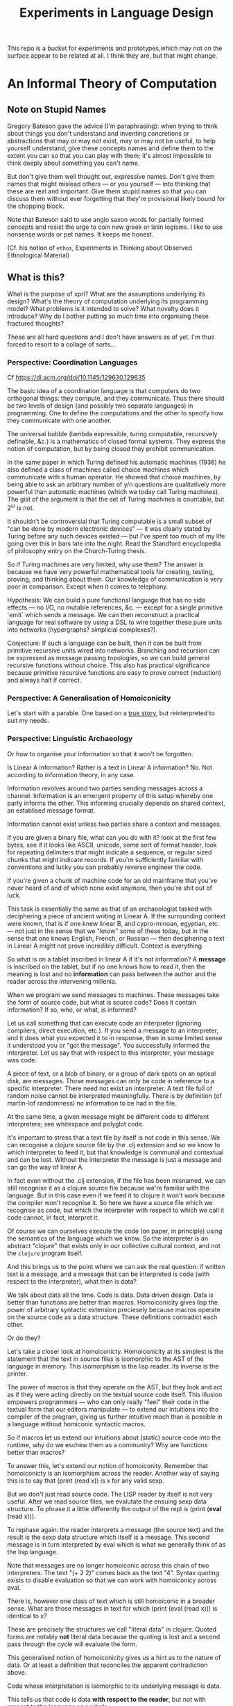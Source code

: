 #+TITLE: Experiments in Language Design

This repo is a bucket for experiments and prototypes,which may not on the
surface appear to be related at all. I think they are, but that might change.

#+TOC: headlines 2

* An Informal Theory of Computation
** Note on Stupid Names
   Gregory Bateson gave the advice (I'm paraphrasing): when trying to think
   about things you don't understand and inventing concretions or abstractions
   that may or may not exist, may or may not be useful, to help yourself
   understand, give these concepts names and define them to the extent you can
   so that you can play with them; it's almost impossible to think deeply about
   something you can't name.

   But don't give them well thought out, expressive names. Don't give them names
   that might mislead others — or you yourself — into thinking that these are
   real and important. Give them stupid names so that you can discuss them
   without ever forgetting that they're provisional likely bound for the
   chopping block.

   Note that Bateson said to use anglo saxon words for partially formed concepts
   and resist the urge to coin new greek or latin logisms. I like to use
   nonsense words or pet names. It keeps me honest.

   (Cf. his notion of ~ethos~, Experiments in Thinking about Observed
   Ethnological Material)
** What is this?
   What is the purpose of xprl? What are the assumptions underlying its design?
   What's the theory of computation underlying its programming model? What
   problems is it intended to solve? What novelty does it introduce? Why do I
   bother putting so much time into organising these fractured thoughts?

   These are all hard questions and I don't have answers as of yet. I'm thus
   forced to resort to a collage of sorts...
*** Perspective: Coordination Languages
    Cf https://dl.acm.org/doi/10.1145/129630.129635

    The basic idea of a coordination language is that computers do two
    orthogonal things: they compute, and they communicate. Thus there should be
    two levels of design (and possibly two separate languages) in
    programming. One to define the computations and the other to specify how
    they communicate with one another.

    The universal bubble (lambda expressible, turing computable, recursively
    definable, &c.) is a mathematics of closed formal systems. They express the
    notion of computation, but by being closed they prohibit communication.

    In the same paper in which Turing defined his automatic machines (1936) he
    also defined a class of machines called choice machines which communicate
    with a human operator. He showed that choice machines, by being able to ask
    an arbitrary number of y/n questions are qualitatively more powerful than
    automatic machines (which we today call Turing machines). The gist of the
    argument is that the set of Turing machines is countable, but 2^ω is not.

    It shouldn't be controversial that Turing computable is a small subset of
    "can be done by modern electronic devices" — it was clearly stated by Turing
    before any such devices existed — but I've spent too much of my life going
    over this in bars late into the night. Read the Standford encyclopedia of
    philosophy entry on the Church-Turing thesis.

    So if Turing machines are very limited, why use them? The answer is because
    we have very powerful mathematical tools for creating, testing, proving, and
    thinking about them. Our knowledge of communication is very poor in
    comparison. Except when it comes to telephony.

    Hypothesis: We can build a pure functional language that has no side
    effects — no I/O, no mutable references, &c. — except for a single primitive
    `emit` which sends a message. We can then reconstruct a practical language
    for real software by using a DSL to wire together these pure units into
    networks (hypergraphs? simplicial complexes?).

    Conjecture: If such a language can be built, then it can be built from
    primitive recursive units wired into networks. Branching and recursion can
    be expressed as message passing topologies, so we can build general
    recursive functions without choice. This also has practical significance
    because primitive recursive functions are easy to prove correct (induction)
    and always halt if correct.
*** Perspective: A Generalisation of Homoiconicity
    Let's start with a parable. One based on a [[https://news.ycombinator.com/item?id=11939851][true story]], but reinterpreted to
    suit my needs.

*** Perspective: Linguistic Archaeology
    Or how to organise your information so that it won't be forgotten.

    Is Linear A information? Rather is a text in Linear A information?  No. Not
    according to information theory, in any case.

    Information revolves around two parties sending messages across a
    channel. Information is an emergent property of this setup whereby one party
    informs the other. This informing crucially depends on shared context, an
    establised message format.

    Information cannot exist unless two parties share a context and messages.

    If you are given a binary file, what can you do with it? look at the first few
    bytes, see if it looks like ASCII, unicode, some sort of format header, look for
    repeating delimiters that might indicate a sequence, or regular sized chunks
    that might indicate records. If you're sufficiently familiar with conventions
    and lucky you can probably reverse engineer the code.

    If you're given a chunk of machine code for an old mainframe that you've
    never heard of and of which none exist anymore, then you're shit out of
    luck.

    This task is essentially the same as that of an archaeologist tasked with
    deciphering a piece of ancient writing in Linear A. If the surrounding
    context were known, that is if one knew linear B, and cypro-minoan, egyptian,
    etc. — not just in the sense that we "know" some of these today, but in the
    sense that one knows English, French, or Russian — then deciphering a text in
    Linear A might not prove incredibly difficult. Context is everything.

    So what is on a tablet inscribed in linear A if it's not information? A
    *message* is inscribed on the tablet, but if no one knows how to read it,
    then the meaning is lost and no *information* can pass between the author and
    the reader across the intervening millenia.

    When we program we send messages to machines. These messages take the form of
    source code, but what is source code? Does it contain information? If so,
    who, or what, is informed?

    Let us call something that can execute code an interpreter (ignoring
    compilers, direct execution, etc.). If you send a message to an interpreter,
    and it does what you expected it to in response, then in some limited sense
    it understood you or "got the message". You successfully informed the
    interpreter. Let us say that with respect to this interpreter, your message
    was code.

    A piece of text, or a blob of binary, or a group of dark spots on an optical
    disk, are messages. Those messages can only be code in reference to a specific
    interpreter. There need not exist an interpreter. A text file full of random
    noise cannot be interpreted meaningfully. There is by definition (of
    martin-lof randomness) no information to be had in the file.

    At the same time, a given message might be different code to different
    interpreters; see whitespace and polyglot code.

    It's important to stress that a text file by itself is not code in this
    sense. We can recognise a clojure source file by the .clj extension and so we
    know to which interpreter to feed it, but that knowledge is communal and
    contextual and can be lost. Without the interpreter the message is just a
    message and can go the way of linear A.

    In fact even without the .clj extension, if the file has been misnamed, we
    can still recognise it as a clojure source file because we're familiar with
    the language. But in this case even if we feed it to clojure it won't work
    because the compiler won't recognise it. So here we have a source file which
    we recognise as code, but which the interpreter with respect to which we call
    it code cannot, in fact, interpret it.

    Of course we can ourselves execute the code (on paper, in principle) using
    the semantics of the language which we know. So the interpreter is an
    abstract "clojure" that exists only in our collective cultural context, and
    not the =clojure= program itself.

    And this brings us to the point where we can ask the real question: if
    written text is a message, and a message that can be interpreted is code
    (with respect to the interpreter), what then is data?

    We talk about data all the time. Code is data. Data driven design. Data is
    better than functions are better than macros. Homoiconicity gives lisp the
    power of arbitrary syntactic extension preciesely because macros operate on
    the source code as a data structure. These definitions contradict each
    other.

    Or do they?

    Let's take a closer look at homoiconicty. Homoiconicity at its simplest is
    the statement that the text in source files is isomorphic to the AST of the
    language in memory. This isomorphism is the lisp reader. Its inverse is the
    printer.

    The power of macros is that they operate on the AST, but they look and act as
    if they were acting directly on the textual source code itself. This illusion
    empowers programmers — who can only really "feel" their code in the textual
    form that our editors manipulate — to extend our intuitions into the compiler
    of the program, giving us further intuitive reach than is possible in a
    language without homiconic syntactic macros.

    So if macros let us extend our intuitions about (static) source code into the
    runtime, why do we eschew them as a community? Why are functions better than
    macros?

    To answer this, let's extend our notion of homoiconity. Remember that
    homoiconicty is an isomorphism across the reader. Another way of saying this
    is to say that (print (read x)) is x for any valid sexp.

    But we don't just read source code. The LISP reader by itself is not very
    useful. After we read source files, we evalutate the ensuing sexp data
    structure. To phrase it a little differently the output of the repl is
    (print (*eval* (read x))).

    To rephase again: the reader interprets a message (the source text) and the
    result is the sexp data structure which itself is a message. This second
    message is in turn interpreted by eval which is what we generally think of as
    the lisp language.

    Note that messages are no longer homoiconic across this chain of two
    interpreters. The text "(+ 2 2)" comes back as the text "4". Syntax quoting
    exists to disable evaluation so that we can work with homoiconicy across
    eval.

    There is, however one class of text which is still homoiconic in a broader
    sense. What are those messages in text for which (print (eval (read x))) is
    identical to x?

    These are precisely the structures we call "literal data" in clojure. Quoted
    forms are notably *not* literal data because the quoting is lost and a second
    pass through the cycle will evaluate the form.

    This generalised notion of homoiconicity gives us a hint as to the nature of
    data. Or at least a definition that reconciles the apparent contradiction
    above.

    Code whose interpretation is isomorphic to its underlying message is data.

    This tells us that code is data *with respect to the reader*, but not with
    respect to the language as a whole.

    data is better than functions are better than macros because data (with
    respect to the repl) lets us extend our intuitions about textual source into
    the runtime in the same way that macros allow us to extend it into compile
    time, and functions work on data with respect to the repl, but are
    themselves not data with respect to the repl (though they are data with
    respect to the reader which allows macros to act on functions as functions
    act on literal data).

    This feels like semantic nitpicking until we rephrase the fundamental problem
    of programming (to paraphrase Dijkstra) as "knowing what is going to happen
    at runtime — given that the actual code executing is written not by a human
    but by another program (a compiler) — in terms of the textual code that we
    actually write".

    Being able to manipulate (and understand) the physical execution via a true
    isopmorphism with the text we write gives us an unparalleled avenue of attack
    on this problem. Data driven design is a qualitative improvement in a way
    that transcends all the petty bickering about so called programming paradigms
    (which are at best ideologies and all too often dogmata).

    So code can be data, functions can be code, and data can be better than
    functions. You just have to realise that the meaning of the terms code and
    data is not well defined without reference to an interpreter.

    To confuse matters even more, a message can be code with respect to two
    interpreters but only be data with respect to one of them. And the
    interpretation of a message need have nothing to do with the intentions of
    the author (cf. Roland Barthes 1967).

    Something decidedly less black and white than Barthes seems necessary to
    really understand this.

    Barthes holds that to give full creative autonomy of interpretation to the
    reader, one must let the author die, but of course it's more subtle than
    that.

    The author creates a text and (presumably) intends it to have a meaning. The
    text is transmitted, the meaning is not. The reader gets the text and infers
    a meaning by reading it.

    Traditional literary theory holds that one should look to the life, opinions,
    actions, etc. of the author when reading a text so as to try and infer the
    author's intended meaning.

    Post modern reading involves reading the text in and of itself — an act which
    is of course impossible because you cannot read except from the context of
    your own life and consciousness — and let the meaning come as it will.

    I think that we have to be schitzophrenic about it. We need to maintain
    simultaneous opinions about what we think the author meant from the context
    of their life, and what the author meant (or to further confuse matters what
    the text itself "means") from the text alone. These opinions will, in
    general, contradict each other. In a sense both will be true, in another
    sense neither will be true.

    All we can hope to do is contrast the different readings and make a call in a
    given context.

    — Aside on self description and indefinite archiving —

    Self description in this framework is ill defined. Description implies
    communication which is only possible through shared context. So you would
    need either a universal context, which is impossible, or a message combined
    with an interpreter that is capable of building a context in which to
    communicate from scratch. A feat which may or may not be possible. Maybe
    scratch isn't necessary, maybe lincos was onto something.

    Maintaining contextual consistency through the ages allows archaeologists to
    bring dead cultures back in a somewhat hollow form. To really understand a
    message, you need to keep a body of native speakers — or contextual natives —
    around. I don't know how long that can be possible.
**** Example of losing context
     Sets, lists, maps (set theoretic functions) are very basic and seem like
     they will never go away. If that's not a universal basis on which to build a
     future proof semantics, what is?

     100 years ago log tables were the primary means of computation. They were
     considered indispensible to the point that sci fi into the 60s still assumed
     space ships would have log tables that you would use to program the ship's
     computer (Spaceman Jones).

     Log tables have ceased to exist. Computers are so fast that we directly
     compute quantities from power series. Often without using logarithms at
     all. This would have been inconceivable in the past.

     Besides, ZFC is an ugly theory. You need choice to do many basic things, it
     leaves the continuum unsettled, it's just not a satisfying theory by many
     criteria. Assuming that it's too fundamental to be replaced is a failure of
     imagination.

     That said, future archaeologists will know that we used sets and maps
     and the rest and there will be books on the subject for historians of
     technology.

     It's the trail of context that needs to be maintained. Universality is a
     myth. Gödel proved that in 1931, but it still hasn't sunk in.
*** Perspective: Entropy (Cybernetics)
    A message is a thing given or received. Being a message is orthogonal to the
    idea of information.

    Remember that information is a probabilistic notion. The information in a
    message is the negative of its entropy, the unliklihood of its occurance.

    But probability is not an ontological notion. Probability is an
    epistemological proposition (Cf Jaynes 2003).

    So whether there is information to be had in a message or not, is a matter of
    context, a question of who receives the message.

    The entire field of cryptography can only exist because of this contextuality
    of information.

    What is the distribution from which messages are drawn? what does it mean for
    one message to be more likely than another? to have greater entropy? It means
    that given a prior, that is a given state of knowledge about the world, there
    are more configurations of the world leading to one message than another.

    That prior is exactly what I mean by context.

    Thermodynamics tells us that within a closed system, entropy always increases
    in the long run. That is to say that for any prior distribution (context),
    the posterior under observation of the system will approach the uniform in
    measure (this could use a lot more rigour) over the long haul.

    A Turing machine (going back to Turing (1936)) is a closed system. This point
    is often glossed over in CS classes and textbooks, but is incredibly
    important. See Wegner (1997) and Hewitt (2007).

    We take the perspective that a Turing machine is an information processing
    device — in the language of Weiner or Shannon which are close enough for our
    purposes to each other — and being a closed system, is a leaky information
    processing system.

    A Turing machine receives messages (input placed on the tape before running
    the machine) and emit messages (the state of the tape on completion). If the
    action of the Turing machine is invertible, that is the Turing machine
    defines an isomorphism from its input set to its output set, then the signal
    of output messages have the same entropy as the input. In all other cases,
    the entropy of the output must be strictly greater than that of the input. In
    other words, information is lost in interpretation by a Turing machine.

    This loss of information is independent of context. More precisely,
    information is lost no matter the context from which you define it. But the
    degree of loss may vary.

    But the Earth is not a closed system, and neither is anything on it except in
    certain, very artificial, situations.

    When you look up a word in a dictionary, you are reducing entropy. If that
    dictionary is on a website then the system of you, plus computer program,
    plus intervening network experiences an increase in information. But
    communication requires energy, which disipates as heat, so there is no
    violation of thermodynamics.

    This leads us to the inescapable conclusion that communication creates open
    systems and so a system of communicating components is something strictly
    more than a Turing machine.

    This observation isn't new, but it's widely dismissed as irrelevant. I hope
    to convince you otherwise.
*** Perspective: Special Relativity
    - Note taken on [2022-09-24 Sat 18:47] \\
      Originally dates [2020-05-12 Tue] in my notes
    On an interstellar scale, consensus is not possible in any practical
    fashion.

    This is a trivial consequnece of special relativity. It is not only
    possible, but necessary, that different observers will observe different
    sequences of events. Those sequences will often contradict each other in the
    short term, but both observers will nevertheless be correct.

    So what can we do? Current solutions like paxos, raft, etc. work by builing
    consensus via coordinated communication. They guarantee that eventually
    everyone will agree, but they make no promises (because they can't) about
    how long it will take for such consensus to arise.

    Spanner, and other "reengineer the universe" style solutions build a frame
    of coordinates that spans the entire planet and using atomic clocks and gps
    impose a total order on all events happening on the earth. Again, this is a
    form of consensus in the long run, with a blind spot trailing ever so
    slightly into the past. If you're running a server in Singapore, and you are
    sent messages from Sydney and London at about the same time (though
    according to the atomic clocks, the London message was first) you'll
    probably receive the packet from Sydney first, and so there will be an
    interval of time in which you are inconsistent with the total ordering of
    the system simply because messages travel at finite speed.

    On the earth this isn't much of a problem, since that trailing blind spot is
    from about a second ago to now. That's not much time. But what happens if we
    expand the network to include the moon? Mars? The moon is over a second away
    at the speed of light. Mars can be more than twenty minutes away. That means
    that the trailing blind spot will be at least 45 minutes for a network
    spanning the earth and mars if it only takes one round trip to agree to
    things. If you have a spanner like system, you can broadcast and get best
    effort consistency in 20 or so minutes, but you won't know they know until
    at least one round trip.

    Let's make it harder. Imagine we send a ship to another star. If that star
    is 60 light years away, then as the ship travels, round trip time will
    increase until it reaches 120 years. If you won't get acknowledgement of
    delivery for over 100 years, then you may as well never get it. Concensus
    becomes completely impossible, all that can be done is informing.

    So instead of tcp, we'll simply need to send a continuous stream of data and
    listen to one coming back.

    Now imagine this ship comes back. It's own web will have diverged
    significantly from ours, but because of the streaming updates back and forth
    there will be cross links. Once the two webs are brought physically close
    together it should be as if they were never apart. The network needs to be
    amorphous in this sense that pieces can break off, evolve in isolation, and
    then reconnect.

    If the network is robust — at the highest level of content, not just at the
    wiring level — to continuous changes in topology, then being connected all
    the time will become a less pressing concern. Going through a tunnel
    shouldn't break anything, being cut off from the outside world by censors
    should be equivalent to a lag in updates, instead of the current situation
    of only having access to anything when you find a hole in the firewall.

*** Interpretation all the way down
**** Notes adapted from [2020-01-06 Mon] on paper
     Data is not a well defined term and I'm going to try and avoid using it for
     the moment. Is this possible?

     What is an inscription on a tablet? Let's call it a message for lack of a
     better word. How do we know it's a message and not a natural phenomenon? or
     an unlikely outcome of random noise? We don't. Intention comes right from
     the start: a message is something intended to be read. Intended to convey
     meaning. The author of a message meant something by it.

     So we need another concept for an artifact — an inscription, a shape, a
     sound, &c. — that *might* be a message, or might not. For now, let's call
     this a text. Not a good word, but I've got nothing else; signal, sign,
     etc. are loaded terms nowadays.

     Can anything be a message? If so, do we even need a word for something that
     might be one?

     A message only exists if a producer and a receiver share enough context to
     make communication possible.

     So before we can have messages, we need agents with the intent to
     communicate.

     Two sentient agents can communicate. This is an observation, not a
     definition.

     But what does it mean to communicate with a machine?

     If you send a message (from your point of view) to a machine and it behaves
     in an expected manner, then you can say that the machine interpreted your
     message correctly. Or maybe that with respect to that interpreter (machine),
     your message is code.

     A message that means something to someone is different from one which does
     not.

     We should likely relax this condition to say that if you send a message to a
     machine and it does *something*, then it interpreted your message (somehow).

     Correctness is not a notion applicable to communication in general.

     Is correctness essential to the notion of code? The rationalist tradition
     would say yes, after all the word 'code' orginally referred to a collection
     of laws in old French (though prior to that, codex just means 'book' in
     Latin).

     Most computer code is not correct in the sense of being not even wrong. So I
     think it's a mistake to equate computer code with formal systems of any kind
     when thinking of practice.

     What do we call a message that you can interpret meaningfully? Meaningful
     (to you)?

     It's important to consider that the meaning intended by the producer of a
     message, and the meaning interpreted by the receiver need not have anything
     to do with one another. In fact one end, or the other (or both?) might not
     assign any meaning at all.

     So Barthes put it too strong: the author isn't dead, they're just another
     reader (of their own message).
**** Theory
     Data is the medium in which computation can occur.

     A message which causes an interpreter to do something is code. That
     something might be a side effect, or it might be a computation.

     It's important to see that from this point of view, computation is just
     another kind of effect we can have on the world. It is a form of doing. It
     just has much nicer mathematical structure than most other kinds of effect.

     That which is done by an interpreter, given a message, *is*, in some sense,
     the meaning assigned to that message by an interpreter. Meaning is use.

     Literal data are precisely those messages which pass through an interpreter
     without causing it to do anything. Semantic roughage. Sort of. Think of the
     machine that draws letters in the sand. There is a sense in which unicode
     chars are literal data, but equally a sense in which they are code. This is
     a point for further consideration elsewhere.

     For now, let's just consider literal data as a subset of (digital) data.

     Notably, since literal data passes through an interpreter without causing it
     to do anything in particular, literal data is not code, and so the
     interpreter assigns no meaning to it.

     (Literal) Data is purely syntactic. Semantics are external to it.

     The fact of the existence of literal data says something about a shared
     structure between the data and the interpreter which emits it unchanged.

     Note that the meaning that the producer of code assigns to it does not
     necessarily have anything to do with the meaning assigned to it by a given
     interpreter (though it may be important to others).

     A symbol, say `identity`, is a message that refers to a form, that is, to
     another message `(fn [x] x)`.

     A form which is intended to invoke a function referred to by a symbol, say
     `(identity 1)`, indicates by the grammatical position of `identity` —
     invocation position — that `identity` is in turn to be treated as an
     interpreter.

     (eval (identity 1)) <=> (apply (eval identity) (map eval [1]))

     The repl is an interpreter that interprets some parts of messages as
     interpreters and other parts as messages to those interpreters.

     But this process must bottom out. At some level, messages must *be*
     interpreters.

     Put differently, messages, being data, are inert. S-expressions, being
     *literal data* to the lisp reader are, furthermore, devoid of
     meaning. Meaning is assigned to the sexps by `eval`, which is the most
     important interpreter in a lisp.

     Code by itself — be it a string, or a forest of sexps — does nothing, means
     nothing. It is inert. It must be interpreted.

     `eval` in lisp serves two distinct purposes. It provides the grammar of
     lisp, which is to say that it decides which forms are the be considered
     interpreters, and which messages, and it transforms inert code into an
     active interpreter.

     This initial spark is magical. It is the difference between computers and
     all media that came before.

     This vivification of inert code into a reactive mechanism is not akin to
     compilation. A compiler is, in principle, a pure function that transforms
     one representation of computer code (text, sexps, etc.) into another (byte
     code, machine code, et al.).

     Compilation is often part of the action which transforms text into a living
     process, but it's not the magic.

     I keep saying magic, but really it's rather banal. At some point, you reach
     circuits which interpret messages directly into physical activity. You don't
     need interpreters all the way down. It just looks that way to people raised
     in modern platforms like the web.

     Does `eval` have to be singular? Is there any reason to restrict the set of
     meta-interpreters, the set of language defining interpreters, to a single
     thing?

     Why can't a single runtime platform accept messages in any format, so long
     as those messages are tagged in some way such that the runtime can deduce
     how to interpret them?
**** Practice
     What I'm calling an interpreter might better be called an executor, but
     interpretation has a meaning beyond Steele and Sussman's art.

     The difference between compilers and interpreters, for our purposes, is that
     compilers are pure functions, that is they are computations that operate in
     and on data, whereas interpreters take action based on their input. Real
     action in the (possibly digital) world.

     In particular, a compiler itself needs to be interpreted, it's just a
     program.

     This is obfuscated because compilers are generally executables, which just
     means that the operating system knows how to interpret them.
*** Holons and Holarchy
* A Language to Play with Theories
** Desiderata
   What do I want from an ideal language for playing with computing machinery?
*** Residential
    It's not a language I want, per se, it's an environment. A tightly coupled
    system of language-editor-tools that could potentially replace both emacs
    and the web browser.
*** Self sandboxing
    If units of execution are permitted no side effect, no mutations, no
    syscalls, no i/o except the arguments they recieve (as messages) and the
    messages they emit, then a runtime can look at (a subset of) a program and
    know what data can enter it, and where data leaving it might go.

    Thus a sandbox is just a program that runs another program (akin to a macro)
    which restricts access to certain information, or prevents leakage to
    untrusted locations.

    I'm mixing notions from service meshes into the program logic. But
    programming istio is an unmitigated clusterfuck, so if you can get those
    kinds of benefits using application code, and maintain the same boundaries
    between concerns, why shouldn't you?

    The ideal end state is to get a level of sandboxing that we can trust are as
    isolated as k8s pods but are (potentially) running in the same memory
    space.

    That will open up the door to using untrusted third party code safely, and
    more generally remixing applications freely: if I want to use code that
    assumes it's running in some specific context, I can mock that context and
    use the code in ways it was never intended to be.

    This is getting into potentially litigious territory, but I want to be able
    to override the default behaviour of apps on my phone without touching their
    source code. I want to be able to take a component from site A, another from
    site B, and a third of my own and combine them into a dashboard to suit my
    own purposes. Liberty is control over your own life.
*** Fully reflective
    Think Emacs, complete with the ability to override `self-insert-command` and
    brick everything.

    That brings up some interesting questions about undo (should you be allowed
    to break undo? can that be undone? how?) or at least restarting from a known
    state.
** Skepticism
   Which structures and patterns are useful, and which are just habit?
*** Dynamic Linking
    I got this idea originally from the [[https://www.unisonweb.org/][Unison]] language, but this is my
    interpretation and any faults herein are my own.

    A codebase is shared mutable state between developers. Uncoordinated
    changes by different developers, or by individuals at different points in
    time are the cause of a large class of bugs (git catches some of these as
    merge conflicts, but not all).

    I want to be able to modify code without fear of breaking anything I don't
    touch. If no existing code can change, then no existing functionality can
    break.

    In particular, this means that dynamic linking is unacceptable. The promise
    of dynamic linking is that bug fixes, security updates, and performance
    boosts will automagically trickle into your code as your dependencies
    release minor updates. The problem, of course, is that along with these
    come new bugs and breaking changes. We have a parallel with iatrogenics
    that puts us at the mercy of the gung-ho.

    Let's not forget that the real impetus that drove dynamic linking to become
    the standard was the fact that old machines didn't have enough drum or core
    space to hold much, so pieces had to be continually swapped in and
    out. That just isn't the case anymore.

    There's a synthesis of static and dynamic linking that I think gives us the
    best of both worlds. Given a reference by value scheme we can link code just
    as we do now, allowing shared libraries and small updates, but the links
    aren't symbols to be dumbly matched at runtime, they're unique references to
    specific bits of code that change if the code changes (think infinitely long
    hashes).

    But we still have to address the issue of updates. Security updates aren't
    going to go away anytime soon, so there needs to be a way to update large
    codebases wholesale.

    But given these references are explicit, a tool can scan and index
    them. Thus given a new version of some function, say SSL_do_handshake from
    openssl, the tooling can scan the entire codebase and say "These 7,453
    lines of code will be modified by this update, do you want to continue?".

    That sounds horrible, but is it worse than changing those 7000 loc and not
    even knowing it?
*** Types
    There are two ways in which the word "type" is used in programming.

    The first are the types in C, llvm, etc. which are just tags on chunks of
    bits. Given two machine words, how do you know that one is to be interpreted
    an an interger and the other as a sequence of unicode characters? You
    don't. To the hardware they're just words.

    The semantics (A is a long, B is a double) are separate from the syntax (the
    bitseqs themselves) by design. That was the entire goal of the Hilbertian
    formalist program, after all.

    But the idea that these types (semantics) need to be static is incidental
    baggage we're still carrying from the days when machine code had to be
    stored on and read off of punch cards, or a drum; there simply wasn't space
    to store words about words.

    It's not especially hard to write a program that looks at pairs of words and
    has a hard coded semantics — definitions must end somewhere — that uses the
    first word to know what to do with the second dynamically at runtime. It
    would double the size of the program in memory, but for many applications
    that's a non-issue.

    JIT compiling makes the proposition even simpler. As long as the runtime can
    figure out what words mean before passing code to the JIT, then the actual
    machine code being executed can be incredibly fast (this, and heavy caching,
    is the secret to Julia's impressive performance).

    The other use of "types" is to refer to type systems of the Hindley-Milner
    variety, and their descendents.

    These, frankly, don't interest me. Gödel showed that no such system can ever
    be expressive enough to encompass arithmetic, let alone the things I want to
    work with.

    The retort to Gödel currently in vogue is that any Gödelian proposition can
    be added to the system so that we can create a tower via iteration
    expressing whatever we want to express (this argument is ignorant of
    transfinite set theory, but let's leave that aside for now), thus solving
    incompleteness.

    Furthermore, consistency can be achieved via a tower of meta languages,
    where each one proves the one below it to be consistent (assuming it itself
    is consistent). This is an induction argument that can never have a base
    case, so it's fallacious, but in practice it actually works out pretty
    well. The meta languages get simpler and simpler until we're convinced they
    have to be consistent (or sometimes we can prove them consistent by other
    means).

    This is a lot of work. It's so much work that most people don't bother to do
    it properly. And if you're writing software whose greatest danger is
    someone's web browser crashing, it's simply not worth the effort.

    Don't get me wrong, if you're writing air traffic control software, or an
    autopilot for a car, you'd damn well better prove your software correct.

    But that's a small fraction of software, for most programs, proofs of
    correctness amount to Adams' 42.

    I'm also not convinced that logic is the most effective way to prove
    programs correct. In no other endeavour is logic used to construct proofs.
    Logic is a method of formalising proofs that already exist. And "formal" is
    a target that has been moving for over 5000 years.

    But I don't have anything better as of yet.
*** The Stack
    The modern callstack and the prevalence of stack machines when defining
    languages has its origin in Dijkstra's Notes on Structured Programming
    (1970). (Cf. ALGOL 60, Interlisp-D, Forth,... Dijkstra didn't invent the use
    of stacks, but rather the modern paradigm of stack traces).

    Dijkstra's goal was to achieve a one to one correspondance between the text
    of the program and the instructions being executed in the hardware. He
    managed to do this with extreme elegance using just a stack and a couple of
    counters. It signaled certain death for the goto statement.

    And the stack works brilliantly for sequential, synchronous code. It works
    so well that stacks ops are part of the instruction set of modern chips, and
    students leave university thinking that stacks are an inherent part of
    programming languages.

    The problem, though, is that they suck at concurrency, especially in the
    face of asynchronicity.

    The problem is obvious if you ever worked in javascript pre ES6. It's
    also apparent in Rust's red/blue function kerfuffle when you realise the
    difference between red and blue is that one uses the stack and the other
    uses a scheduler / event loop.

    The program always needs to know where to go next, in particular functions
    need to know where to return to, but do we need to store this information on
    the stack?

    React is playing with the idea of virtualising the stack because when you
    have hundreds of ui tasks going on asyncronously and you want to interrupt,
    reorder, and resume them, when you need to modify or cancel them on the fly,
    then you need a different data structure.

    The early versions of Akka had a great hack to use the stack where is was
    beneficial and then blow it away: an actor would proceed like a normal
    function calling functions, until it hits a send call. Send would just build
    the current continuation, and throw an exception containing that
    continuation, the message, and the receiver. The scheduler catches that
    exception, queues the message and loops back. I always admired the
    cleverness of this approach.

    But concretely. I hypothesise that if we rethink the stack abstraction we
    can have asyncronous code that looks synchronous. Async/await without the
    keywords and dual nature.

    It should also help optimisers that want to reorder larger chunks of a
    program, or automatic parallelisation.

    Cf. Interlisp's "spaghetti stack" (actually a tree), which was manipulable
    as a first class data structure at runtime, allowing coroutining,
    continuations, backtracking, and other control flow operations to be
    implemented as library features. Try adding [[https://wiki.openjdk.org/display/loom/Main][coroutines to Java]]...

    Cf. core.async
*** Function, Proceedures, Coroutines, and Transducers
    Are function a good fundamental unit for programming?

    Can you guess what I think?

    Example: is (get m k) a pure function (clojure semantics, not a trick
    question)?

    The answer depends on whether you consider `nil` a first class thing.

    Hoare's null pointer blunder is due, at the end of the day, to the fact that
    (get m k) often has nothing meaningful to return. If k is not in m then
    there is no answer. But by the semantics of function calls, something must
    be returned. And so we reify nothing into null, nil, None,
    NotFoundException, etc..

    Type theory gives you a way of reifying nothing without the danger of null
    references, but it's still just a kludge to fix an older kludge.

    Why can't (get m k) just not return anything if it has nothing to return?

    Because functions always return a value. In set theory a function has a
    value for valid input, type theory lets you enforce this, but what is a
    reasonable k in (get m k)? Any value is a valid key, so should be part of
    the domain, but m is a finite map, so almost all inputs yield no valid
    output.

    So get is really a partial function whose domain depends on its first
    argument.

    Now what about `when`?

    Can we build a language that just short circuits instead of returning a
    reified nothing? Do nothing, don't say "nothing". `when` sends a message
    somewhere if its predicate comes back true, and if it comes back false, the
    current fibre of execution just dies and unwinds.

    If we add a mechanism to catch this unwinding, then we can build `if` from
    `when` and (get m k default) from (get m k). But by default it just unwinds
    all the way to the runtime and something else gets scheduled.

    So under the hood, these "functions" are proceedures that might jump to the
    return pointer when they finish, or might just `GOTO HALT`. Weird, but still
    structured in its own way.

    We now have "functions" that return zero or one value to the caller. Why
    stop there? A transducer is just such a "function" that passes on zero or
    more values for every input. It doesn't quite return to the caller, but
    we'll come back to that.

    Orthogonal issues: to whom to we "return" these values? and when?

    Conjecture: if we get the whom right, then when ceases to matter. This will
    take some justification in a separate point (see [[*The Myth of Synchoronicity][The Myth of Synchoronicity]]).

    A coroutine is a proceedure (aka routine) which decides for itself where
    control goes next. Instead of a call stack which decides what "return" means
    for you, (symmetric) coroutines end in a (yield X value) statement which
    says "send this value to X and give it control".

    I'm still trying to work out what a persistent (ie stateless) coroutine
    would look like at the assembly level. I'm pretty sure I want the solution
    to this problem, but it's not trivial and until I hit the point where I 100%
    need it, it only gets background thought privileges.

    Now take a toy program like
    =(fn [k] (let [v (get m k)] (when (even? v) (* v v))))=
    This says given a `k`, look it up and get back a (presumably) number, if
    it's even square it.

    What does (let [v (get m k)]) actually do? Is m local? does get park and
    wait for a remote server?

    It shouldn't matter. If we have control over where functions return, then
    `let` tells `get` send a value back to "here" (label?, call_cc()?), `get`
    then gets control and goes about its business. If it parks, `let` will be
    none the wiser, so long as `get` passes on the corrent place to yield the
    eventual value.

    So if `get` finds a value to return that value finds its way back to the
    let statement which binds it to the name `v`, and control moves on to the
    body of `let`. Similarly if `when` decides to pass on control to its body
    then eventually `*` is passed `v` twice, does whatever it does and sends
    it's value to ???

    That's a good question. `*` should inherit its return pointer from `when`
    which inherits it from `let`, which in this case gets it off the return
    stack since we're invoking the `let` as the body of a function.

    Thus we get standard stack based funcall semantics even if get (and `even?`)
    actually have to park and wait for data. We have async handling without
    red/blue dichotomy or confusing keywords.

    But notice that we also get short circuiting. If `(get m k)` returns
    nothing, then we don't need to test `(even? nil)` because the computation
    just ends at `get`. We get a cheaper version of nil punning with no risk of
    using a null pointer because there is no null pointer. "nil" isn't a
    thing. We return nothing, not "nothing".

    But what if `m` is a multimap and `(get m k)` returns multiple values?

    N.B.: what follows is still actively in churn and I might consider it
    idiotic next week.

    One option is to require the programmer to have known that `m` was a
    multimap to begin with and plan for a collection at all points downstream.

    But blaming the user is too easy.

    A better option might be to fork the computation. Remember that coroutines
    are persistent and stateless, so each value `get` returns flows through the
    rest of computation (possibly in parallel) resulting in multiple return
    values getting passed back to the outermost caller. Note that this doesn't
    return a collection, if returns multiple values.

    If not everything returned from `get` is even, then the `when` statement
    acts like a `filter` transducer.

    This whole way of thinking about multiple return is inspired by transducers,
    but with immutability enforced at the lowest levels, these are all trivially
    parallelisable transductions.

    So multiple returns cause the computation to fork, nodes in the
    computational topology get replaced by lists of nodes (we should preserve
    order of messages even as things fork).

    This swelling of fibres of execution needs to be balanced by some form of
    joining. Aggregations like reduce are natural join points in the topology,
    but there won't always be a foldy step at the end, How to deal with this
    forking phenomenon in general needs more thought.

    Let's push a little further: is it reasonable to allow a "function" as
    defined above to only return to a single place? What if it has multiple
    messages (return values) that are fundamentally different and should go
    different places?

    As a practical example, how do you implement eval without mutability? Eval
    needs to keep a context of evaluation around (to store `def`ed things), but
    it also needs to return values to its caller. In a repl, eval must both send
    a message back to itself (recursively), and send a separate message to
    print. It can emit a pair, but then something downstream needs to split that
    pair and do two different things with it.

    Current idea: replace `yieldto` with `emit` but have a special form `fork`
    which takes zero or more emit statements. This is a low level construct that
    I don't see a way to avoid, but if it creeps its way into quotidian
    development, the language might be a failure. I'm not really sure yet.
*** The Myth of Synchoronicity
    What is the meaning of `async` in contemporary programming languages?
    It's a negative, and so only makes sense in relation to that which it's
    negating. Is there such a thing as `sync` to give it meaning? I happen to
    think it's as relic of legacy and habit.

    Show me a syncronous instruction in a computer. Even assembly verbs take
    different amounts of time. There's a huge difference between add and div,
    but the same instruction always takes the same amount of time, right? What
    about add with args on in registers, vs add with args on the heap? Does the
    cache hit or miss? Is the system paused for GC?

    All sync really means is "while I'm waiting, nobody else can use the
    cpu". And in that sense, sync must die.

    So does this mean we can't meet hard real time requirements? Not at all. A
    program that assumes the cache will always hit is going to miss hard
    deadlines. A properly written real time program knows that even if the cache
    misses and everything possible goes wrong, the worst case bound is still
    acceptable.

    The goal is to bound the worst case, and the more we can do while waiting
    the better.

    Admittedly reasoning about async programs is harder because it's harder to
    pretend we know things we don't, and the scheduler brings in its own
    dynamics. But in the end, the more we admit the limits of our knowledge and
    work within them, the more reliable systems will be.
*** Start counting at 1
    The idea that real programmers start counting at zero comes from two
    related conflations. A conflation of cardinal and ordinal numbers, and a
    conflation of lists with allocated memory.

    When we learn to count in school we learn to start at 1. This is the first
    wug, this is the second wug, and so on... There is no zeroeth wug, but
    there can be zero wugs. That's the distinction between cardinality (the
    number of things in a set) and ordinality (the rank of something in a
    queue).

    Are array indicies cardinal numbers or ordinal numbers? That, like so much
    else in life, depends on the context. If you know that an array is a pair
    and you want to access the second element, then the index is ordinal. We
    want the second element, not the first element as there is no zeroeth
    element.

    But arrays aren't just lists. In modern computer architectures, memory is
    abstracted away as an enormous array. Everything you store has an address
    in this array, and we have to perform computations to find those addresses
    (which are really indicies).

    Say you have a pointer p to a struct {int32, int32, String} where we know
    that the second int is the length of the String (char array). The length of
    the string, say n,  is \*(p+4) and the String itself is n bytes starting at
    \*(p+8).

    Now we're doing arithmetic with array indicies. So in this case we're
    treating array indicies as cardinal numbers (you can define arithmetic on
    ordinals, but only set theorists ever do that).

    So why do real programmers start counting at zero? That's because if you're
    treating indicies as cardinal numbers, then you want the first thing (no
    offset) to be \*(p+0).

    Take Dijkstra's famous argument regarding for (i=0; i<N; i++) {.... This
    basically avoids having to fiddle with end conditions when concatenating
    arrays. Again this is about computing indicies and offsets.

    In the language being designed, there are only names and values. There are
    no explicit places. You can't say "find where x is stored and then give
    bytes ...", you can only refer to values that you know, or things whose
    names you know.

    Pointer arithmetic is out, so the need to facilitate it is gone.

    As for Dijkstra's example, modern languages don't use indicies to walk
    arrays anymore. All significant languages now provide a facility based on
    R.S. Bird's constructive programming theory. That is they use fold,
    reduce, iterators, whatever you want to call it. You should never be
    walking over a list with for (i=0; i<N; i++), so Dijkstra's argument is
    nowadays moot.

    Essentially, if you have a list of things, then they have an order, and
    that order is ordinal. You want the first, second, third, ... elements.

    If you need to compute an index nowadays then what you're really doing is
    constructing an indirect reference. The order of the things referenced is
    arbitrary and extrinsic. That means you aren't really talking about lists
    at all, you're talking about maps. Using arrays is an implementation concern
    based on current architectures.

    Confounding what we want to do with what we (incidentally) have to do
    creates inertia which prevents improvement of both our languages and our
    hardware. Linear RAM isn't the only way to build computers, but we have a
    feedback loop between low level programming languages which get performance
    by assuming things about the hardware which binds the hardware designers to
    meet the languages' expectations so that they stay fast which binds the
    language designers to make assumptions about hardware ... ad nauseum.

    Only put data in lists if it has an order which is important in some
    way. If order is arbitrary or otherwise unimportant, use a set or a map.
**** references
     Dijkstra (find the essay)
     Bird, constructive programming
* References
 - [[https://ia802307.us.archive.org/7/items/bitsavers_xeroxinternceManualOct1983_52302609/Interlisp_Reference_Manual_Oct_1983.pdf][Interlisp Reference Manual]]
 - [[https://dl.acm.org/doi/10.1145/592849.592858][Getting Erlang to Talk to the Outside World]]
* Potentially Useful Reading
 - https://arxiv.org/abs/2206.01041
* Copyright
  © 2022 Thomas Getgood
